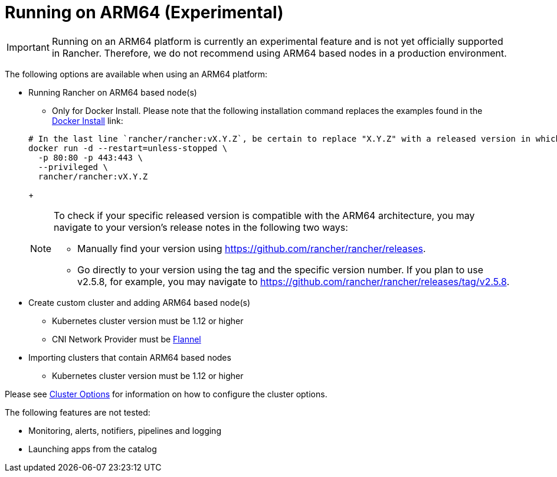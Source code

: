 = Running on ARM64 (Experimental)

[IMPORTANT]
====


Running on an ARM64 platform is currently an experimental feature and is not yet officially supported in Rancher. Therefore, we do not recommend using ARM64 based nodes in a production environment.
====

The following options are available when using an ARM64 platform:

* Running Rancher on ARM64 based node(s)
 ** Only for Docker Install. Please note that the following installation command replaces the examples found in the xref:../../other-installation-methods/rancher-on-a-single-node-with-docker/rancher-on-a-single-node-with-docker.adoc[Docker Install] link:

+
----
# In the last line `rancher/rancher:vX.Y.Z`, be certain to replace "X.Y.Z" with a released version in which ARM64 builds exist. For  example, if your matching version is v2.5.8, you would fill in this line with `rancher/rancher:v2.5.8`.
docker run -d --restart=unless-stopped \
  -p 80:80 -p 443:443 \
  --privileged \
  rancher/rancher:vX.Y.Z
----
+
[NOTE]
====
To check if your specific released version is compatible with the ARM64 architecture, you may navigate to your
version's release notes in the following two ways:

* Manually find your version using https://github.com/rancher/rancher/releases.
* Go directly to your version using the tag and the specific version number. If you plan to use v2.5.8, for example, you may
navigate to https://github.com/rancher/rancher/releases/tag/v2.5.8.
====
* Create custom cluster and adding ARM64 based node(s)
 ** Kubernetes cluster version must be 1.12 or higher
 ** CNI Network Provider must be link:../../../../faq/container-network-interface-providers.adoc#flannel[Flannel]
* Importing clusters that contain ARM64 based nodes
 ** Kubernetes cluster version must be 1.12 or higher

Please see xref:../../../../reference-guides/cluster-configuration/rancher-server-configuration/rke1-cluster-configuration.adoc[Cluster Options] for information on how to configure the cluster options.

The following features are not tested:

* Monitoring, alerts, notifiers, pipelines and logging
* Launching apps from the catalog
